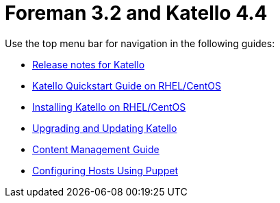 :FOREMAN_VER: 3.2
:KATELLO_VER: 4.4

= Foreman {FOREMAN_VER} and Katello {KATELLO_VER}

Use the top menu bar for navigation in the following guides:

* link:/{FOREMAN_VER}/Release_notes/index-katello.html[Release notes for Katello]
* link:/{FOREMAN_VER}/Quickstart_Guide/index-katello.html[Katello Quickstart Guide on RHEL/CentOS]
* link:/{FOREMAN_VER}/Installing_Server/index-katello.html[Installing Katello on RHEL/CentOS]
* link:/{FOREMAN_VER}/Upgrading_and_Updating/index-katello.html[Upgrading and Updating Katello]
* link:/{FOREMAN_VER}/Content_Management_Guide/index-katello.html[Content Management Guide]
* link:/{FOREMAN_VER}/Managing_Configurations_Puppet/index-katello.html[Configuring Hosts Using Puppet]
